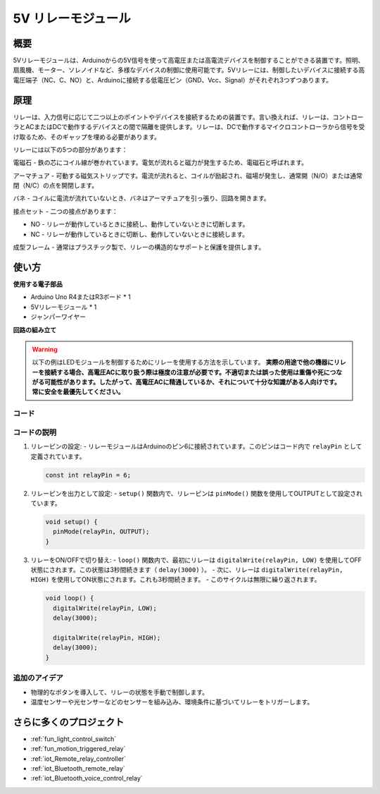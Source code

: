 .. _cpn_relay:

5V リレーモジュール
==========================

.. image:: img/25_relay_module.png
    :width: 400
    :align: center

概要
---------------------------
5Vリレーモジュールは、Arduinoからの5V信号を使って高電圧または高電流デバイスを制御することができる装置です。照明、扇風機、モーター、ソレノイドなど、多様なデバイスの制御に使用可能です。5Vリレーには、制御したいデバイスに接続する高電圧端子（NC、C、NO）と、Arduinoに接続する低電圧ピン（GND、Vcc、Signal）がそれぞれ3つずつあります。

原理
---------------------------
リレーは、入力信号に応じて二つ以上のポイントやデバイスを接続するための装置です。言い換えれば、リレーは、コントローラとACまたはDCで動作するデバイスとの間で隔離を提供します。リレーは、DCで動作するマイクロコントローラから信号を受け取るため、そのギャップを埋める必要があります。

リレーには以下の5つの部分があります：

.. image:: img/25_relay_2.jpeg
    :width: 500
    :align: center

電磁石 - 鉄の芯にコイル線が巻かれています。電気が流れると磁力が発生するため、電磁石と呼ばれます。

アーマチュア - 可動する磁気ストリップです。電流が流れると、コイルが励起され、磁場が発生し、通常開（N/O）または通常閉（N/C）の点を開閉します。

バネ - コイルに電流が流れていないとき、バネはアーマチュアを引っ張り、回路を開きます。

接点セット - 二つの接点があります：

* NO - リレーが動作しているときに接続し、動作していないときに切断します。
* NC - リレーが動作しているときに切断し、動作していないときに接続します。

成型フレーム - 通常はプラスチック製で、リレーの構造的なサポートと保護を提供します。

使い方
---------------------------

**使用する電子部品**

- Arduino Uno R4またはR3ボード * 1
- 5Vリレーモジュール * 1
- ジャンパーワイヤー

**回路の組み立て**

.. image:: img/25_relay_module_circuit.png
    :width: 100%
    :align: center

.. raw:: html
    
    <br/><br/>   

.. warning ::
    以下の例はLEDモジュールを制御するためにリレーを使用する方法を示しています。
    **実際の用途で他の機器にリレーを接続する場合、高電圧ACに取り扱う際は極度の注意が必要です。不適切または誤った使用は重傷や死につながる可能性があります。したがって、高電圧ACに精通しているか、それについて十分な知識がある人向けです。常に安全を最優先してください。**

コード
^^^^^^^^^^^^^^^^^^^^

.. raw:: html
    
    <iframe src=https://create.arduino.cc/editor/sunfounder01/d3f6723d-bd49-4461-96de-84293f2e6d10/preview?embed style="height:510px;width:100%;margin:10px 0" frameborder=0></iframe>


.. raw:: html

   <video loop autoplay muted style = "max-width:100%">
      <source src="../_static/video/basic/25-component_relay.mp4"  type="video/mp4">
      ご使用のブラウザはこのビデオタグをサポートしていません。
   </video>
   <br/><br/>  

コードの説明
^^^^^^^^^^^^^^^^^^^^

1. リレーピンの設定:
   - リレーモジュールはArduinoのピン6に接続されています。このピンはコード内で ``relayPin`` として定義されています。

   .. code-block:: arduino
    
      const int relayPin = 6;

2. リレーピンを出力として設定:
   - ``setup()`` 関数内で、リレーピンは ``pinMode()`` 関数を使用してOUTPUTとして設定されています。

   .. code-block:: arduino

      void setup() {
        pinMode(relayPin, OUTPUT);
      }

3. リレーをON/OFFで切り替え:
   - ``loop()`` 関数内で、最初にリレーは ``digitalWrite(relayPin, LOW)`` を使用してOFF状態にされます。この状態は3秒間続きます（ ``delay(3000)`` ）。
   - 次に、リレーは ``digitalWrite(relayPin, HIGH)`` を使用してON状態にされます。これも3秒間続きます。
   - このサイクルは無限に繰り返されます。

   .. code-block:: arduino

      void loop() {
        digitalWrite(relayPin, LOW);
        delay(3000);

        digitalWrite(relayPin, HIGH);
        delay(3000);
      }

追加のアイデア
^^^^^^^^^^^^^^^^^^^^

- 物理的なボタンを導入して、リレーの状態を手動で制御します。
  
- 温度センサーや光センサーなどのセンサーを組み込み、環境条件に基づいてリレーをトリガーします。

さらに多くのプロジェクト
---------------------------
* :ref:`fun_light_control_switch`
* :ref:`fun_motion_triggered_relay`
* :ref:`iot_Remote_relay_controller`
* :ref:`iot_Bluetooth_remote_relay`
* :ref:`iot_Bluetooth_voice_control_relay`

